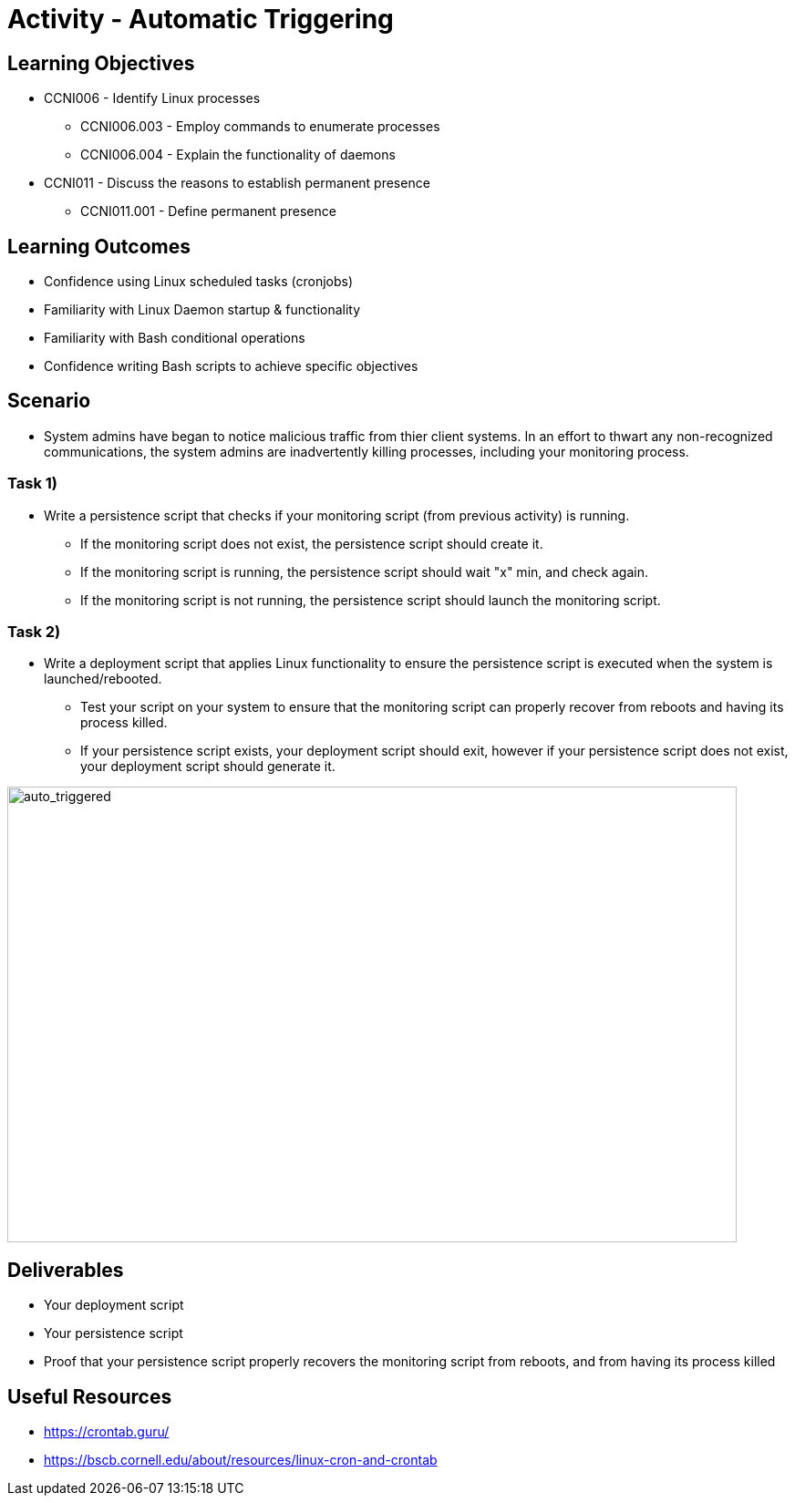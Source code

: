 :doctype: book
:stylesheet: ../../cctc.css

= Activity - Automatic Triggering

== Learning Objectives

* CCNI006  - Identify Linux processes
** CCNI006.003  - Employ commands to enumerate processes
** CCNI006.004  - Explain the functionality of daemons
* CCNI011  - Discuss the reasons to establish permanent presence
** CCNI011.001  - Define permanent presence

== Learning Outcomes

* Confidence using Linux scheduled tasks (cronjobs)
* Familiarity with Linux Daemon startup & functionality
* Familiarity with Bash conditional operations
* Confidence writing Bash scripts to achieve specific objectives

== Scenario

* System admins have began to notice malicious traffic from thier client systems.  In an effort to thwart any non-recognized communications, the system admins are inadvertently killing processes, including your monitoring process.

=== Task 1)

* Write a persistence script that checks if your monitoring script (from previous activity) is running.
** If the monitoring script does not exist, the persistence script should create it.
** If the monitoring script is running, the persistence script should wait "x" min, and check again. 
** If the monitoring script is not running, the persistence script should launch the monitoring script.

=== Task 2)

* Write a deployment script that applies Linux functionality to ensure the persistence script is executed when the system is launched/rebooted.
** Test your script on your system to ensure that the monitoring script can properly recover from reboots and having its process killed.
** If your persistence script exists, your deployment script should exit, however if your persistence script does not exist, your deployment script should generate it.

image::../Resources/auto_trigger.png[auto_triggered,height="500",width="800",float="left"]


== Deliverables

* Your deployment script
* Your persistence script
* Proof that your persistence script properly recovers the monitoring script from reboots, and from having its process killed


== Useful Resources

* https://crontab.guru/
* https://bscb.cornell.edu/about/resources/linux-cron-and-crontab
